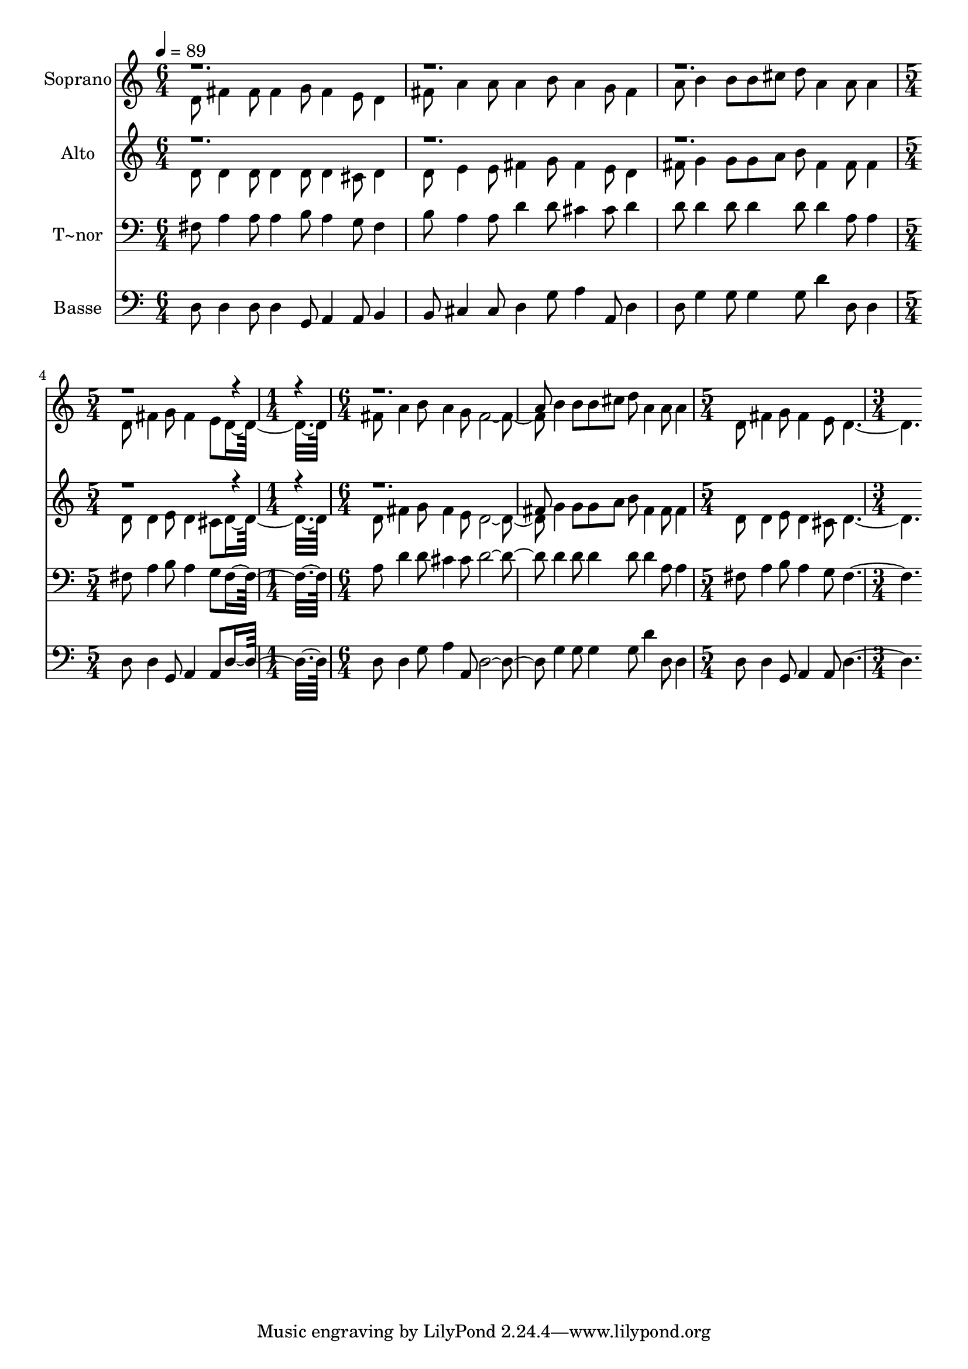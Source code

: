 % Lily was here -- automatically converted by c:/Program Files (x86)/LilyPond/usr/bin/midi2ly.py from output/560.mid
\version "2.14.0"

\layout {
  \context {
    \Voice
    \remove "Note_heads_engraver"
    \consists "Completion_heads_engraver"
    \remove "Rest_engraver"
    \consists "Completion_rest_engraver"
  }
}

trackAchannelA = {
  
  \time 6/4 
  
  \tempo 4 = 89 
  \skip 2*9 
  \time 5/4 
  \skip 4*5 
  | % 5
  
  \time 1/4 
  \skip 4 
  | % 6
  
  \time 6/4 
  \skip 1*3 
  \time 5/4 
  \skip 4*5 
  | % 9
  
  \time 3/4 
  
}

trackA = <<
  \context Voice = voiceA \trackAchannelA
>>


trackBchannelA = {
  
  \set Staff.instrumentName = "Soprano"
  
  \time 6/4 
  
  \tempo 4 = 89 
  \skip 2*9 
  \time 5/4 
  \skip 4*5 
  | % 5
  
  \time 1/4 
  \skip 4 
  | % 6
  
  \time 6/4 
  \skip 1*3 
  \time 5/4 
  \skip 4*5 
  | % 9
  
  \time 3/4 
  
}

trackBchannelB = \relative c {
  \voiceTwo
  d'8 fis4 fis8 fis4 
  | % 2
  g8 fis4 e8 d4 
  | % 3
  fis8 a4 a8 a4 
  | % 4
  b8 a4 g8 fis4 
  | % 5
  a8 b4 b8 b cis 
  | % 6
  d a4 a8 a4 
  | % 7
  d,8 fis4 g8 fis4 
  | % 8
  e8 d8*5 
  | % 9
  fis8 a4 b8 a4 
  | % 10
  g8 fis2. b4 b8 b cis 
  | % 12
  d a4 a8 a4 
  | % 13
  d,8 fis4 g8 fis4 
  | % 14
  e8 d2. 
}

trackBchannelBvoiceB = \relative c {
  \voiceOne
  r2*15 a''8 
}

trackB = <<
  \context Voice = voiceA \trackBchannelA
  \context Voice = voiceB \trackBchannelB
  \context Voice = voiceC \trackBchannelBvoiceB
>>


trackCchannelA = {
  
  \set Staff.instrumentName = "Alto"
  
  \time 6/4 
  
  \tempo 4 = 89 
  \skip 2*9 
  \time 5/4 
  \skip 4*5 
  | % 5
  
  \time 1/4 
  \skip 4 
  | % 6
  
  \time 6/4 
  \skip 1*3 
  \time 5/4 
  \skip 4*5 
  | % 9
  
  \time 3/4 
  
}

trackCchannelB = \relative c {
  \voiceTwo
  d'8 d4 d8 d4 
  | % 2
  d8 d4 cis8 d4 
  | % 3
  d8 e4 e8 fis4 
  | % 4
  g8 fis4 e8 d4 
  | % 5
  fis8 g4 g8 g a 
  | % 6
  b fis4 fis8 fis4 
  | % 7
  d8 d4 e8 d4 
  | % 8
  cis8 d8*5 
  | % 9
  d8 fis4 g8 fis4 
  | % 10
  e8 d2. g4 g8 g a 
  | % 12
  b fis4 fis8 fis4 
  | % 13
  d8 d4 e8 d4 
  | % 14
  cis8 d2. 
}

trackCchannelBvoiceB = \relative c {
  \voiceOne
  r2*15 fis'8 
}

trackC = <<
  \context Voice = voiceA \trackCchannelA
  \context Voice = voiceB \trackCchannelB
  \context Voice = voiceC \trackCchannelBvoiceB
>>


trackDchannelA = {
  
  \set Staff.instrumentName = "T~nor"
  
  \time 6/4 
  
  \tempo 4 = 89 
  \skip 2*9 
  \time 5/4 
  \skip 4*5 
  | % 5
  
  \time 1/4 
  \skip 4 
  | % 6
  
  \time 6/4 
  \skip 1*3 
  \time 5/4 
  \skip 4*5 
  | % 9
  
  \time 3/4 
  
}

trackDchannelB = \relative c {
  fis8 a4 a8 a4 
  | % 2
  b8 a4 g8 fis4 
  | % 3
  b8 a4 a8 d4 
  | % 4
  d8 cis4 cis8 d4 
  | % 5
  d8 d4 d8 d4 
  | % 6
  d8 d4 a8 a4 
  | % 7
  fis8 a4 b8 a4 
  | % 8
  g8 fis8*5 
  | % 9
  a8 d4 d8 cis4 
  | % 10
  cis8 d2. d4 d8 d4 
  | % 12
  d8 d4 a8 a4 
  | % 13
  fis8 a4 b8 a4 
  | % 14
  g8 fis2. 
}

trackD = <<

  \clef bass
  
  \context Voice = voiceA \trackDchannelA
  \context Voice = voiceB \trackDchannelB
>>


trackEchannelA = {
  
  \set Staff.instrumentName = "Basse"
  
  \time 6/4 
  
  \tempo 4 = 89 
  \skip 2*9 
  \time 5/4 
  \skip 4*5 
  | % 5
  
  \time 1/4 
  \skip 4 
  | % 6
  
  \time 6/4 
  \skip 1*3 
  \time 5/4 
  \skip 4*5 
  | % 9
  
  \time 3/4 
  
}

trackEchannelB = \relative c {
  d8 d4 d8 d4 
  | % 2
  g,8 a4 a8 b4 
  | % 3
  b8 cis4 cis8 d4 
  | % 4
  g8 a4 a,8 d4 
  | % 5
  d8 g4 g8 g4 
  | % 6
  g8 d'4 d,8 d4 
  | % 7
  d8 d4 g,8 a4 
  | % 8
  a8 d8*5 
  | % 9
  d8 d4 g8 a4 
  | % 10
  a,8 d2. g4 g8 g4 
  | % 12
  g8 d'4 d,8 d4 
  | % 13
  d8 d4 g,8 a4 
  | % 14
  a8 d2. 
}

trackE = <<

  \clef bass
  
  \context Voice = voiceA \trackEchannelA
  \context Voice = voiceB \trackEchannelB
>>


\score {
  <<
    \context Staff=trackB \trackA
    \context Staff=trackB \trackB
    \context Staff=trackC \trackA
    \context Staff=trackC \trackC
    \context Staff=trackD \trackA
    \context Staff=trackD \trackD
    \context Staff=trackE \trackA
    \context Staff=trackE \trackE
  >>
  \layout {}
  \midi {}
}
